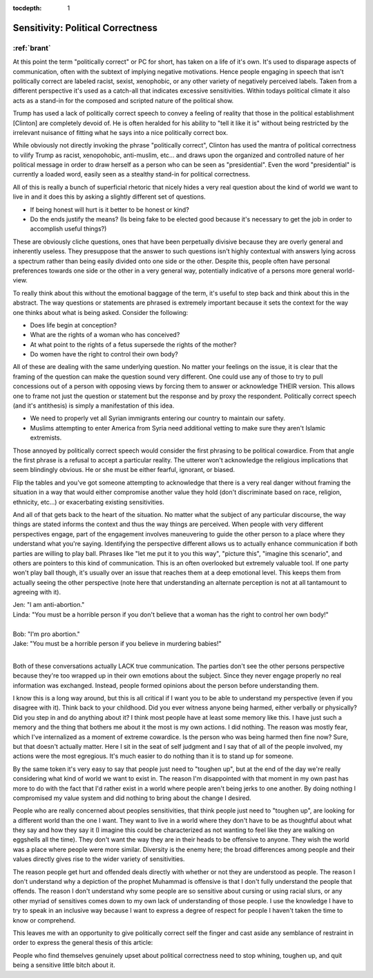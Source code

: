 :tocdepth: 1

.. _article_6:

Sensitivity: Political Correctness
==================================

:ref:`brant`
------------

At this point the term "politically correct" or PC for short, has taken on a
life of it's own. It's used to disparage aspects of communication, often with
the subtext of implying negative motivations. Hence people engaging in speech
that isn't politically correct are labeled racist, sexist, xenophobic, or any
other variety of negatively perceived labels. Taken from a different
perspective it's used as a catch-all that indicates excessive sensitivities.
Within todays political climate it also acts as a stand-in for the composed and
scripted nature of the political show.

Trump has used a lack of politically correct speech to convey a feeling of
reality that those in the political establishment [Clinton] are completely
devoid of. He is often heralded for his ability to "tell it like it is" without
being restricted by the irrelevant nuisance of fitting what he says into a nice
politically correct box.

While obviously not directly invoking the phrase "politically correct", Clinton
has used the mantra of political correctness to vilify Trump as racist,
xenopohobic, anti-muslim, etc... and draws upon the organized and controlled
nature of her political message in order to draw herself as a person who can be
seen as "presidential". Even the word "presidential" is currently a loaded
word, easily seen as a stealthy stand-in for political correctness.

All of this is really a bunch of superficial rhetoric that nicely hides a very
real question about the kind of world we want to live in and it does this by
asking a slightly different set of questions.

- If being honest will hurt is it better to be honest or kind?
- Do the ends justify the means? (Is being fake to be elected good because it's
  necessary to get the job in order to accomplish useful things?)

These are obviously cliche questions, ones that have been perpetually divisive
because they are overly general and inherently useless. They presuppose that
the answer to such questions isn't highly contextual with answers lying across
a spectrum rather than being easily divided onto one side or the other. Despite
this, people often have personal preferences towards one side or the other in a
very general way, potentially indicative of a persons more general world-view.

To really think about this without the emotional baggage of the term, it's
useful to step back and think about this in the abstract. The way questions or
statements are phrased is extremely important because it sets the context for
the way one thinks about what is being asked. Consider the following:

- Does life begin at conception?
- What are the rights of a woman who has conceived?
- At what point to the rights of a fetus supersede the rights of the mother?
- Do women have the right to control their own body?

All of these are dealing with the same underlying question. No matter your
feelings on the issue, it is clear that the framing of the question can make
the question sound very different. One could use any of those to try to pull
concessions out of a person with opposing views by forcing them to answer or
acknowledge THEIR version. This allows one to frame not just the question or
statement but the response and by proxy the respondent. Politically correct
speech (and it's antithesis) is simply a manifestation of this idea.

- We need to properly vet all Syrian immigrants entering our country to
  maintain our safety.
- Muslims attempting to enter America from Syria need additional vetting to
  make sure they aren't Islamic extremists.

Those annoyed by politically correct speech would consider the first phrasing
to be political cowardice. From that angle the first phrase is a refusal to
accept a particular reality. The utterer won't acknowledge the religious
implications that seem blindingly obvious. He or she must be either fearful,
ignorant, or biased.

Flip the tables and you've got someone attempting to acknowledge that there is
a very real danger without framing the situation in a way that would either
compromise another value they hold (don't discriminate based on race, religion,
ethnicity, etc...) or exacerbating existing sensitivities.

And all of that gets back to the heart of the situation. No matter what the
subject of any particular discourse, the way things are stated informs the
context and thus the way things are perceived. When people with very different
perspectives engage, part of the engagement involves maneuvering to guide the
other person to a place where they understand what you're saying. Identifying
the perspective different allows us to actually enhance communication if both
parties are willing to play ball. Phrases like "let me put it to you this way",
"picture this", "imagine this scenario", and others are pointers to this kind
of communication. This is an often overlooked but extremely valuable tool. If
one party won't play ball though, it's usually over an issue that reaches them
at a deep emotional level. This keeps them from actually seeing the other
perspective (note here that understanding an alternate perception is not at all
tantamount to agreeing with it).

| Jen: "I am anti-abortion."
| Linda: "You must be a horrible person if you don't believe that a woman has the right to control her own body!"
|
| Bob: "I'm pro abortion."
| Jake: "You must be a horrible person if you believe in murdering babies!"
|

Both of these conversations actually LACK true communication. The parties don't
see the other persons perspective because they're too wrapped up in their own
emotions about the subject. Since they never engage properly no real
information was exchanged. Instead, people formed opinions about the person
before understanding them.

I know this is a long way around, but this is all critical if I want you to be
able to understand my perspective (even if you disagree with it). Think back to
your childhood. Did you ever witness anyone being harmed, either verbally or
physically? Did you step in and do anything about it? I think most people have
at least some memory like this. I have just such a memory and the thing that
bothers me about it the most is my own actions. I did nothing. The reason was
mostly fear, which I've internalized as a moment of extreme cowardice. Is the
person who was being harmed then fine now? Sure, but that doesn't actually
matter. Here I sit in the seat of self judgment and I say that of all of the
people involved, my actions were the most egregious. It's much easier to do
nothing than it is to stand up for someone.

By the same token it's very easy to say that people just need to "toughen up",
but at the end of the day we're really considering what kind of world we want
to exist in. The reason I'm disappointed with that moment in my own past has
more to do with the fact that I'd rather exist in a world where people aren't
being jerks to one another. By doing nothing I compromised my value system and
did nothing to bring about the change I desired.

People who are really concerned  about peoples sensitivities, that think people
just need to "toughen up", are  looking for a different world than the one I
want. They want to live in a world where they don't have to be as thoughtful
about what they say and how they say it (I imagine this could be characterized
as not wanting to feel like they are walking on eggshells all the time). They
don't want the way they are in their heads to be offensive to anyone. They wish
the world was a place where people were more similar. Diversity is the enemy
here; the broad differences among people and their values directly gives rise
to the wider variety of sensitivities.

The reason people get hurt and offended deals directly with whether or not they
are understood as people. The reason I don't understand  why a depiction of the
prophet Muhammad is offensive is that I don't fully  understand the people that
offends. The reason I don't understand why some people are so sensitive about
cursing or using racial slurs, or any other myriad of sensitives comes down to
my own lack of understanding of those people. I use the knowledge I have to try
to speak in an inclusive way because I want to express a degree of respect for
people I haven't taken the time to know or comprehend.

This leaves me with an opportunity to give politically correct self the finger
and cast aside any semblance of restraint in order to express the general
thesis of this article:

People who find themselves genuinely upset about political correctness need to
stop whining, toughen up, and quit being a sensitive little bitch about it.
